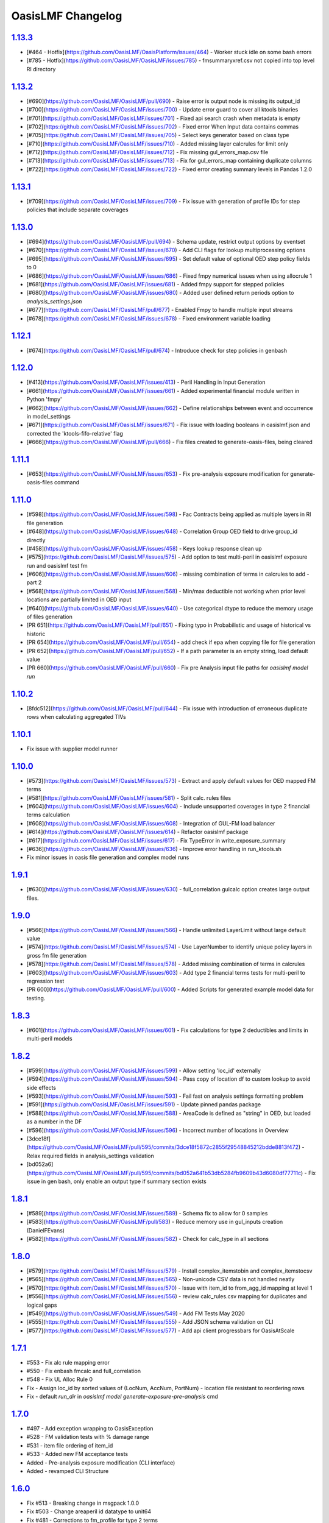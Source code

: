 OasisLMF Changelog
==================

`1.13.3`_
---------
* [#464 - Hotfix](https://github.com/OasisLMF/OasisPlatform/issues/464) - Worker stuck idle on some bash errors
* [#785 - Hotfix](https://github.com/OasisLMF/OasisLMF/issues/785) - fmsummaryxref.csv not copied into top level RI directory 

`1.13.2`_
---------
* [#690](https://github.com/OasisLMF/OasisLMF/pull/690) - Raise error is output node is missing its output_id
* [#700](https://github.com/OasisLMF/OasisLMF/issues/700) - Update error guard to cover all ktools binaries
* [#701](https://github.com/OasisLMF/OasisLMF/issues/701) - Fixed api search crash when metadata is empty
* [#702](https://github.com/OasisLMF/OasisLMF/issues/702) - Fixed error When Input data contains commas
* [#705](https://github.com/OasisLMF/OasisLMF/issues/705) - Select keys generator based on class type
* [#710](https://github.com/OasisLMF/OasisLMF/issues/710) - Added missing layer calcrules for limit only
* [#712](https://github.com/OasisLMF/OasisLMF/issues/712) - Fix missing gul_errors_map.csv file
* [#713](https://github.com/OasisLMF/OasisLMF/issues/713) - Fix for gul_errors_map containing duplicate columns
* [#722](https://github.com/OasisLMF/OasisLMF/issues/722) - Fixed error creating summary levels in Pandas 1.2.0

`1.13.1`_
---------
* [#709](https://github.com/OasisLMF/OasisLMF/issues/709) - Fix issue with generation of profile IDs for step policies that include separate coverages

`1.13.0`_
---------
* [#694](https://github.com/OasisLMF/OasisLMF/pull/694) - Schema update, restrict output options by eventset
* [#670](https://github.com/OasisLMF/OasisLMF/issues/670) - Add CLI flags for lookup multiprocessing options
* [#695](https://github.com/OasisLMF/OasisLMF/issues/695) - Set default value of optional OED step policy fields to 0
* [#686](https://github.com/OasisLMF/OasisLMF/issues/686) - Fixed fmpy numerical issues when using allocrule 1
* [#681](https://github.com/OasisLMF/OasisLMF/issues/681) - Added fmpy support for stepped policies
* [#680](https://github.com/OasisLMF/OasisLMF/issues/680) - Added user defined return periods option to `analysis_settings.json` 
* [#677](https://github.com/OasisLMF/OasisLMF/pull/677) - Enabled Fmpy to handle multiple input streams
* [#678](https://github.com/OasisLMF/OasisLMF/issues/678) - Fixed environment variable loading

`1.12.1`_
---------
* [#674](https://github.com/OasisLMF/OasisLMF/pull/674) - Introduce check for step policies in genbash

`1.12.0`_
---------
* [#413](https://github.com/OasisLMF/OasisLMF/issues/413) - Peril Handling in Input Generation
* [#661](https://github.com/OasisLMF/OasisLMF/issues/661) - Added experimental financial module written in Python 'fmpy'
* [#662](https://github.com/OasisLMF/OasisLMF/issues/662) - Define relationships between event and occurrence in model_settings
* [#671](https://github.com/OasisLMF/OasisLMF/issues/671) - Fix issue with loading booleans in oasislmf.json and corrected the 'ktools-fifo-relative' flag 
* [#666](https://github.com/OasisLMF/OasisLMF/pull/666) - Fix files created to generate-oasis-files, being cleared 

`1.11.1`_
---------
* [#653](https://github.com/OasisLMF/OasisLMF/issues/653) - Fix pre-analysis exposure modification for generate-oasis-files command 

`1.11.0`_
---------
* [#598](https://github.com/OasisLMF/OasisLMF/issues/598) - Fac Contracts being applied as multiple layers in RI file generation
* [#648](https://github.com/OasisLMF/OasisLMF/issues/648) - Correlation Group OED field to drive group_id directly 
* [#458](https://github.com/OasisLMF/OasisLMF/issues/458) - Keys lookup response clean up 
* [#575](https://github.com/OasisLMF/OasisLMF/issues/575) - Add option to test multi-peril in oasislmf exposure run and oasislmf test fm
* [#606](https://github.com/OasisLMF/OasisLMF/issues/606) - missing combination of terms in calcrules to add - part 2
* [#568](https://github.com/OasisLMF/OasisLMF/issues/568) - Min/max deductible not working when prior level locations are partially limited in OED input
* [#640](https://github.com/OasisLMF/OasisLMF/issues/640) - Use categorical dtype to reduce the memory usage of files generation
* [PR 651](https://github.com/OasisLMF/OasisLMF/pull/651) - Fixing typo in Probabilistic and usage of historical vs historic
* [PR 654](https://github.com/OasisLMF/OasisLMF/pull/654) - add check if epa when copying file for file generation
* [PR 652](https://github.com/OasisLMF/OasisLMF/pull/652) - If a path parameter is an empty string, load default value
* [PR 660](https://github.com/OasisLMF/OasisLMF/pull/660) - Fix pre Analysis input file paths for `oasislmf model run`

`1.10.2`_
---------
* [8fdc512](https://github.com/OasisLMF/OasisLMF/pull/644) - Fix issue with introduction of erroneous duplicate rows when calculating aggregated TIVs

`1.10.1`_
---------
* Fix issue with supplier model runner

`1.10.0`_
---------
* [#573](https://github.com/OasisLMF/OasisLMF/issues/573) - Extract and apply default values for OED mapped FM terms
* [#581](https://github.com/OasisLMF/OasisLMF/issues/581) - Split calc. rules files
* [#604](https://github.com/OasisLMF/OasisLMF/issues/604) - Include unsupported coverages in type 2 financial terms calculation
* [#608](https://github.com/OasisLMF/OasisLMF/issues/608) - Integration of GUL-FM load balancer
* [#614](https://github.com/OasisLMF/OasisLMF/issues/614) - Refactor oasislmf package
* [#617](https://github.com/OasisLMF/OasisLMF/issues/617) - Fix TypeError in write_exposure_summary
* [#636](https://github.com/OasisLMF/OasisLMF/issues/636) - Improve error handling in run_ktools.sh
* Fix minor issues in oasis file generation and complex model runs

`1.9.1`_
--------
* [#630](https://github.com/OasisLMF/OasisLMF/issues/630) - full_correlation gulcalc option creates large output files.

`1.9.0`_
--------
* [#566](https://github.com/OasisLMF/OasisLMF/issues/566) - Handle unlimited LayerLimit without large default value
* [#574](https://github.com/OasisLMF/OasisLMF/issues/574) - Use LayerNumber to identify unique policy layers in gross fm file generation 
* [#578](https://github.com/OasisLMF/OasisLMF/issues/578) - Added missing combination of terms in calcrules
* [#603](https://github.com/OasisLMF/OasisLMF/issues/603) - Add type 2 financial terms tests for multi-peril to regression test
* [PR 600](https://github.com/OasisLMF/OasisLMF/pull/600) - Added Scripts for generated example model data for testing.

`1.8.3`_
--------
* [#601](https://github.com/OasisLMF/OasisLMF/issues/601) - Fix calculations for type 2 deductibles and limits in multi-peril models

`1.8.2`_
--------
* [#599](https://github.com/OasisLMF/OasisLMF/issues/599) - Allow setting 'loc_id' externally
* [#594](https://github.com/OasisLMF/OasisLMF/issues/594) - Pass copy of location df to custom lookup to avoid side effects
* [#593](https://github.com/OasisLMF/OasisLMF/issues/593) - Fail fast on analysis settings formatting problem
* [#591](https://github.com/OasisLMF/OasisLMF/issues/591) - Update pinned pandas package
* [#588](https://github.com/OasisLMF/OasisLMF/issues/588) - AreaCode is defined as "string" in OED, but loaded as a number in the DF
* [#596](https://github.com/OasisLMF/OasisLMF/issues/596) - Incorrect number of locations in Overview
* [3dce18f](https://github.com/OasisLMF/OasisLMF/pull/595/commits/3dce18f5872c2855f29548845212bdde8813f472) - Relax required fields in analysis_settings validation
* [bd052a6](https://github.com/OasisLMF/OasisLMF/pull/595/commits/bd052a641b53db5284fb9609b43d6080df77711c) - Fix issue in gen bash, only enable an output type if summary section exists

`1.8.1`_
--------
* [#589](https://github.com/OasisLMF/OasisLMF/issues/589) - Schema fix to allow for 0 samples
* [#583](https://github.com/OasisLMF/OasisLMF/pull/583) - Reduce memory use in gul_inputs creation (DanielFEvans)
* [#582](https://github.com/OasisLMF/OasisLMF/issues/582) -  Check for calc_type in all sections

`1.8.0`_
--------
* [#579](https://github.com/OasisLMF/OasisLMF/issues/579) - Install complex_itemstobin and complex_itemstocsv
* [#565](https://github.com/OasisLMF/OasisLMF/issues/565) - Non-unicode CSV data is not handled neatly
* [#570](https://github.com/OasisLMF/OasisLMF/issues/570) - Issue with item_id to from_agg_id mapping at level 1
* [#556](https://github.com/OasisLMF/OasisLMF/issues/556) - review calc_rules.csv mapping for duplicates and logical gaps
* [#549](https://github.com/OasisLMF/OasisLMF/issues/549) - Add FM Tests May 2020
* [#555](https://github.com/OasisLMF/OasisLMF/issues/555) - Add JSON schema validation on CLI
* [#577](https://github.com/OasisLMF/OasisLMF/issues/577) - Add api client progressbars for OasisAtScale


`1.7.1`_
--------
* #553 - Fix alc rule mapping error
* #550 - Fix enbash fmcalc and full_correlation
* #548 - Fix UL Alloc Rule 0
* Fix - Assign loc_id by sorted values of (LocNum, AccNum, PortNum) - location file resistant to reordering rows
* Fix - default `run_dir` in `oasislmf model generate-exposure-pre-analysis` cmd

`1.7.0`_
--------
* #497 - Add exception wrapping to OasisException
* #528 - FM validation tests with % damage range
* #531 - item file ordering of item_id
* #533 - Added new FM acceptance tests
* Added - Pre-analysis exposure modification (CLI interface)
* Added - revamped CLI Structure

`1.6.0`_
--------
* Fix #513 - Breaking change in msgpack 1.0.0
* Fix #503 - Change areaperil id datatype to unit64
* Fix #481 - Corrections to fm_profile for type 2 terms
* Fix #512 - Issue in generate rtree index CLI
* Fix #516 - Refactored the `upload_settings` method in API client
* Fix #514 - fix ; issues in LocPerilsCovered
* Fix #515 - Store the `loc_id` of failed location rows
* Added #508 - fm12 acceptance test
* Added #480 - Extend calcrules to cover more combinations of financial terms
* Added #523 - Long description field to `model_settings.json` schema
* Added #524 - Total TIV sums in exposure report
* Added #527 - Group OED fields from model settings
* Added #506 - Improve performance in `write_exposure_summary()`

`1.5.1`_
--------
* Fix - Issue in IL file generation, `fm_programme` file missing agg_id rows

`1.5.0`_
--------

* Added step policy support
* Added #453 - Allow user to select group_id based on columns in loc file
* Added #474 - Option to set gulcalc command - raises an error if not in path
* Update to Model Settings schema, #478 #484 #485
* Update #464 - API client with new Queued Job states
* Update #470 - Model_settings.json schema
* Fix #491 -  in `oasislmf exposure run` command
* Fix #477 - setup.py fails when behind a proxy
* Fix #482 - symlink error when rerunning analysis using existing analysis_folder
* Fix #460 - CLI, remove use of lowercase '-c'
* Fix #493 - generate_model_losses fix for spaces in filepath
* Fix #475 - Prevent copy of model_data directory on OSError
* Fix #486 - Run error using `pandas==1.0.0`
* Fix #459 - File generation issue in fm_programme
* Fix #456 - Remove calls to `get_ids` in favour of pandas groupby
* Fix #492 - ComplexModel error guard run in subshell
* Fix #451 - ComplexModel error guard in bash script
* Fix #415 - RI String matching issue
* Fix #462 - Issue in fm_programmes file generation
* Fix #463 - Incorrect limits in FM file generation
* Fix #468 - Fifo issue in Bash script generation


`1.4.6`_
--------
* Update to model_settings schema
* Fixes #452 - Check columns before grouping output
* Fixes #451 - Error checking ktools runs for complex models

`1.4.5`_
--------
* Fix for fm_programme mapping
* Fix for IL files generation
* Fix issue #439 - il summary groups
* Reduce memory use in GUL inputs generation (#440)
* Fix for api client - handle rotating refresh token
* Feature/setting schemas (#438)
* Update API client - add settings JSON endpoints (#444)
* Add fully correlated option to MDK (#446)
* Add dtype conversion and check for valid OED peril codes (#448)

`1.4.4`_
--------
* Hotfix - Added the run flag `--ktools-disable-guard` option for complex models & custom binaries

`1.4.3`_
--------
* Added support for compressed file extensions
* Fix docker kill error
* Fix in IL inputs
* Fix for multiprocessing lookup
* Fix for summary info data types
* Set IL alloc rule default to 3
* Various fixes for CLI
* Various fixes for ktools scripts

`1.4.2`_
--------
* Added Multi-process keys lookup
* Updated API client
* Added Verifying model files command
* Updated command line flags with backwards compatibility

`1.4.1`_
--------
* Added bash autocomplete #386
* Fix for exposure data types on lookup #387
* Fix for non-OED fields in summary levels #377
* Fix in Reinsurance Layer Logic #381
* Refactor deterministic loss generation #371
* Added bdist package for OSX #372
* Added Allocation rule for Ground up loss #376

`1.4.0`_
--------
* Cookiecutter CLI integration - commands for creating simple and complex Oasis model projects/repositories from project templates
* Extend calc. rules and FM test coverage
* Various fixes in FM and data utils
* Various fixes and updates for the API client module
* Add ktools static binary bdist_wheel to published package
* Fix for Layer_id in file generation
* Performance improvment and fixes for the exposure summary reporting
* Added optional `--summarise-exposure` flag for exposure report output
* Added `exposure_summary_levels.json` file to inputs directory, lists valid OED columns to build summary groups
* Added summary info files to output directory `gul_S1_summary-info.csv` which lists data for grouping summary_ids
* Ktools updated to v3.1.0

`1.3.10`_
---------
* Hotfix release - fix for models using custom lookups

`1.3.9`_
--------
* Updated validation and fixes for FM file generation
* Fixes for exposure-summary reporting
* Fixes for FM calc rule selection

`1.3.8`_
--------
* Add FM support for processing types and codes for deductibles and limits
* Improvements for complex model support and logging
* Update to summary sets for grouping results
* Exposure reporting added
* Fixes for Oasis files generation
* Updates to RI and Acceptance testing
* new sub-command `oasislmf exposure ..` for running and validating deterministic models

`1.3.7`_
--------
* Hotfix - ktools-num-processes not read as int from CLI

`1.3.6`_
--------
* Hotfix - Custom lookup issue in manager

`1.3.5`_
--------
* Issue found in ktools `3.0.7` hotfix downgrade to `3.0.6`

`1.3.4`_
--------
* Optimise FM/IL component (IL input items + input files generation)
* Optimise Oasis files generation (GUL + IL input items + input files generation)
* Upgrade data-related utilities
* Update API client
* Fixes for windows compatibility
* Support for Python 2.7 Ends

`1.3.3`_
--------
* Hotfix for GUL files generation
* Hotfix for lookup index generation
* Hotfix for ktools bash script

`1.3.2`_
--------
* Hotfix fix for analysis_settings custom model worker
* Hotfix tweak for deterministic RI loss calculation

`1.3.1`_
--------
* Hotfix for path issue with the analysis_setttings file
* Downgraded ktools from `3.0.6` to `3.0.5` fix pending in fmcalc

`1.3.0`_
--------
* Remove CSV file transformations from Oasis files generation - use OED source exposure directly
* Integrate backend RI functionality with the CLI model subcommands - full RI losses can now be generated
* Add new CLI subcommand for deterministic loss generation including direct and RI losses
* Optimise FM component (13x speedup achieved)
* Add support for custom complex models, python version of ground up losses `gulcalc.py`

`1.2.8`_
--------
* Hotfix for Ktools, version is now 3.0.5
* Hotfix for API Client Upload timeout issue

`1.2.7`_
--------
* Hotfix in Generate-Losses command

`1.2.6`_
--------
* Added Reinsurance to CLI
* Added Ktools run options to CLI
* Fix for Ktools Memory limits in Genbash

`1.2.5`_
--------
* Fix for setting Alloc Rule in genbash

`1.2.4`_
--------
* Fix for Windows 10 (Linux Sub-system), FIFO queues moved into `/tmp/<random>`
* Fix for Reinsurance, Set RiskLevel = `SEL` as default when value is not set
* Fix, calc rule for all positivedeductibles
* Fixes for new API Client
* Added Deterministic loss generation
* Added FM acceptance tests
* Added Automated testing

`1.2.3`_
--------
* Hotfix for Reinsurance required fields
* Dockerfile and run script for unittests

`1.2.2`_
--------
* Added API client for OED API update
* New MDK commands to run the updated API client
* Improved FM file generation testing
* Fixes to scope filters to correctly handle account, policy and location combinations.
* Added portfolio and location group scope filters.
* Fixes to required fields and default values to match OED
* Fixed binary file writing bug, corrupted tar output files


`1.2.1`_
--------

* Compatibility fix for new API worker
* Fix for Parsing config.json on MDK command line
* Fix for Reinsurance
* Add Reinsurance tests
* Fix GUL item group IDs to index item loc. IDs

`1.2.0`_
--------

* Update concurrency utils - replace multiprocessing.Pool by billiard.Pool in multiprocessing wrapper (oasislmf.utils.concurrency.multiprocess) to fix a problem with Celery tasks unable to run applications which use processes or process pools created using the built-in multiprocessing package (https://github.com/celery/celery/issues/1709)
* Add IL/FM support
* Various optimisations, including to GUL items generation

`1.1.27`_ (beta)
----------------

* Fix for installing ktools on mac OSX (3.0.1)
* Fix for Reinsurance input file validation
* Update Subcommand `oasislmf model generate-oasis-file` to use optional xml validation
* Update for unittest stability on CI/CD

`1.1.26`_ (beta)
----------------

* Merge in reinsurance update from feature/reinsurance
* Fix ktools install using pip instal editable mode `pip install -e ..`

`1.1.25`_ (beta)
----------------

* Fix install issue with utils/keys_data.py - file removed as its no longer used.

`1.1.24`_ (beta)
----------------

* Fix ordering of bulk lookup generation in base generic lookup - records should be generated as (loc. ID, peril ID, coverage type ID) combinations.

`1.1.23`_ (beta)
----------------

* Performace update for exposure transforms `transform-source-to-canonical` and `transform-canonical-to-model`.
* Validation of transform is now optional `--xsd-validation-file-path`, if no value is given this step is skipped.

`1.1.22`_ (beta)
----------------

* Fix bug in coverage type matching of canonical items and keys items in the GUL items generator in the exposure manager

`1.1.21`_ (beta)
----------------

* Enable lookup framework and exposure manager to support multi-peril and multi-coverage type models

`1.1.20`_ (beta)
----------------

* Refactor lookup factory to be compatible with new lookup framework
* Various enhancements to the peril areas index class, file index generation command and peril utils
* Fix for installing pip package without building ktools if binaries exist in system path.

`1.1.19`_ (beta)
----------------

* Fix string lowercasing of lookup config values in new lookup classes
* Fix object pickling to account for Python major version when creating Rtree file index from areas file
* Various fixes to arg parsing and logging in Rtree file index model subcommand class

`1.1.18`_ (beta)
----------------

* Upgrade peril utils, including a custom Rtree index class for peril areas
* Implement MDK model subcommand for writing Rtree file indexes for peril areas from peril area (area peril) files
* Various fixes to the new lookup class framework


`1.1.17`_ (beta)
----------------

* Fix list sorting in exposure manager to use explicit sort key

`1.1.15`_ (beta)
----------------

* Add new lookup class framework in `keys` subpackage

`1.1.14`_ (beta)
----------------

* Add MDK model subcommands for performing source -> canonical and canonical -> model file transformations
* Python 3 compatibility fixes to replace map and filter statements everywhere by list comprehensions

`1.1.13`_ (beta)
----------------

* Add performance improvement for exposure transforms
* Limit exposure validation messages to log level `DEBUG`

`1.1.12`_ (beta)
----------------

* Add concurrency utils (threading + multiprocessing) to `utils` sub. pkg.

`1.1.11`_ (beta)
----------------

* Hotfix for get_analysis_status - fixes issue in client api

`1.1.10`_ (beta)
----------------

* Hotfix for utils INI file loading method - fix parsing of IP
  strings

`1.0.9`_ (beta)
---------------

* Hotfix for JSON keys file writer in keys lookup factory - convert
  JSON string to Unicode literal before writing to file

`1.0.8`_ (beta)
---------------

* Enable custom model execution parameters when running models

`1.0.6`_ (beta)
---------------

* Remove timestamped Oasis files from Oasis files generation pipeline

`1.0.5`_ (beta)
---------------

* Add keys error file generation method to keys lookup factory and make
  exposures manager generate keys error files by default

`1.0.1`_ (beta)
---------------

* Add console logging

.. _`1.13.3`:  https://github.com/OasisLMF/OasisLMF/compare/1.13.2...1.13.3
.. _`1.13.2`:  https://github.com/OasisLMF/OasisLMF/compare/1.13.1...1.13.2
.. _`1.13.1`:  https://github.com/OasisLMF/OasisLMF/compare/1.13.0...1.13.1
.. _`1.13.0`:  https://github.com/OasisLMF/OasisLMF/compare/1.12.1...1.13.0
.. _`1.12.1`:  https://github.com/OasisLMF/OasisLMF/compare/1.12.0...1.12.1
.. _`1.12.0`:  https://github.com/OasisLMF/OasisLMF/compare/1.11.1...1.12.0
.. _`1.11.1`:  https://github.com/OasisLMF/OasisLMF/compare/1.11.0...1.11.1
.. _`1.11.0`:  https://github.com/OasisLMF/OasisLMF/compare/1.10.2...1.11.0
.. _`1.10.2`:  https://github.com/OasisLMF/OasisLMF/compare/1.10.1...1.10.2
.. _`1.10.1`:  https://github.com/OasisLMF/OasisLMF/compare/1.10.0...1.10.1
.. _`1.10.0`:  https://github.com/OasisLMF/OasisLMF/compare/1.9.1...1.10.0
.. _`1.9.1`:  https://github.com/OasisLMF/OasisLMF/compare/1.9.0...1.9.1
.. _`1.9.0`:  https://github.com/OasisLMF/OasisLMF/compare/1.8.3...1.9.0
.. _`1.8.3`:  https://github.com/OasisLMF/OasisLMF/compare/1.8.2...1.8.3
.. _`1.8.2`:  https://github.com/OasisLMF/OasisLMF/compare/1.8.1...1.8.2
.. _`1.8.1`:  https://github.com/OasisLMF/OasisLMF/compare/1.8.0...1.8.1
.. _`1.8.0`:  https://github.com/OasisLMF/OasisLMF/compare/1.7.1...1.8.0
.. _`1.7.1`:  https://github.com/OasisLMF/OasisLMF/compare/1.7.0...1.7.1
.. _`1.7.0`:  https://github.com/OasisLMF/OasisLMF/compare/1.6.0...1.7.0
.. _`1.6.0`:  https://github.com/OasisLMF/OasisLMF/compare/1.5.1...1.6.0
.. _`1.5.1`:  https://github.com/OasisLMF/OasisLMF/compare/1.5.0...1.5.1
.. _`1.5.0`:  https://github.com/OasisLMF/OasisLMF/compare/1.4.6...1.5.0
.. _`1.4.6`:  https://github.com/OasisLMF/OasisLMF/compare/1.4.5...1.4.6
.. _`1.4.5`:  https://github.com/OasisLMF/OasisLMF/compare/1.4.4...1.4.5
.. _`1.4.4`:  https://github.com/OasisLMF/OasisLMF/compare/1.4.3...1.4.4
.. _`1.4.3`:  https://github.com/OasisLMF/OasisLMF/compare/1.4.2...1.4.3
.. _`1.4.2`:  https://github.com/OasisLMF/OasisLMF/compare/1.4.1...1.4.2
.. _`1.4.1`:  https://github.com/OasisLMF/OasisLMF/compare/1.4.0...1.4.1
.. _`1.4.0`:  https://github.com/OasisLMF/OasisLMF/compare/1.3.10...1.4.0
.. _`1.3.10`:  https://github.com/OasisLMF/OasisLMF/compare/1.3.9...1.3.10
.. _`1.3.9`:  https://github.com/OasisLMF/OasisLMF/compare/1.3.8...1.3.9
.. _`1.3.8`:  https://github.com/OasisLMF/OasisLMF/compare/1.3.7...1.3.8
.. _`1.3.7`:  https://github.com/OasisLMF/OasisLMF/compare/1.3.6...1.3.7
.. _`1.3.6`:  https://github.com/OasisLMF/OasisLMF/compare/1.3.5...1.3.6
.. _`1.3.5`:  https://github.com/OasisLMF/OasisLMF/compare/1.3.4...1.3.5
.. _`1.3.4`:  https://github.com/OasisLMF/OasisLMF/compare/1.3.3...1.3.4
.. _`1.3.3`:  https://github.com/OasisLMF/OasisLMF/compare/1.3.2...1.3.3
.. _`1.3.2`:  https://github.com/OasisLMF/OasisLMF/compare/1.3.1...1.3.2
.. _`1.3.1`:  https://github.com/OasisLMF/OasisLMF/compare/1.3.0...1.3.1
.. _`1.3.0`:  https://github.com/OasisLMF/OasisLMF/compare/1.2.8...1.3.0
.. _`1.2.8`:  https://github.com/OasisLMF/OasisLMF/compare/1.2.7...1.2.8
.. _`1.2.7`:  https://github.com/OasisLMF/OasisLMF/compare/1.2.6...1.2.7
.. _`1.2.6`:  https://github.com/OasisLMF/OasisLMF/compare/1.2.5...1.2.6
.. _`1.2.5`:  https://github.com/OasisLMF/OasisLMF/compare/1.2.4...1.2.5
.. _`1.2.4`:  https://github.com/OasisLMF/OasisLMF/compare/1.2.3...1.2.4
.. _`1.2.3`:  https://github.com/OasisLMF/OasisLMF/compare/1.2.2...1.2.3
.. _`1.2.2`:  https://github.com/OasisLMF/OasisLMF/compare/d6dbf25...master
.. _`1.2.1`:  https://github.com/OasisLMF/OasisLMF/compare/f4d7390...master
.. _`1.2.0`:  https://github.com/OasisLMF/OasisLMF/compare/ad91e2a...master
.. _`1.1.27`: https://github.com/OasisLMF/OasisLMF/compare/ac4375e...master
.. _`1.1.26`: https://github.com/OasisLMF/OasisLMF/compare/dac703e...master
.. _`1.1.25`: https://github.com/OasisLMF/OasisLMF/compare/3a4b983...master
.. _`1.1.24`: https://github.com/OasisLMF/OasisLMF/compare/8f94cab...master
.. _`1.1.23`: https://github.com/OasisLMF/OasisLMF/compare/0577497...master
.. _`1.1.22`: https://github.com/OasisLMF/OasisLMF/compare/bfeee86...master
.. _`1.1.21`: https://github.com/OasisLMF/OasisLMF/compare/c04dc73...master
.. _`1.1.20`: https://github.com/OasisLMF/OasisLMF/compare/fd31879...master
.. _`1.1.19`: https://github.com/OasisLMF/OasisLMF/compare/5421b91...master
.. _`1.1.18`: https://github.com/OasisLMF/OasisLMF/compare/da8fcba...master
.. _`1.1.17`: https://github.com/OasisLMF/OasisLMF/compare/de90f11...master
.. _`1.1.15`: https://github.com/OasisLMF/OasisLMF/compare/18b34b9...master
.. _`1.1.14`: https://github.com/OasisLMF/OasisLMF/compare/f3e0ee8...master
.. _`1.1.13`: https://github.com/OasisLMF/OasisLMF/compare/33f96fd...master
.. _`1.1.12`: https://github.com/OasisLMF/OasisLMF/compare/5045ca2...master
.. _`1.1.10`: https://github.com/OasisLMF/OasisLMF/compare/a969192...master
.. _`1.0.9`:  https://github.com/OasisLMF/OasisLMF/compare/17c691b...master
.. _`1.0.8`:  https://github.com/OasisLMF/OasisLMF/compare/8eeaeaf...master
.. _`1.0.6`:  https://github.com/OasisLMF/OasisLMF/compare/9578398...master
.. _`1.0.5`:  https://github.com/OasisLMF/OasisLMF/compare/c87c782...master
.. _`1.0.1`:  https://github.com/OasisLMF/OasisLMF/compare/7de227d...master
